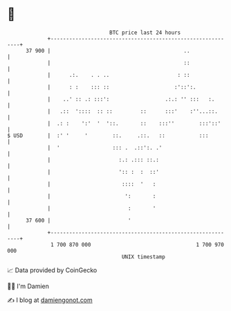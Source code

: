 * 👋

#+begin_example
                                    BTC price last 24 hours                    
                +------------------------------------------------------------+ 
         37 900 |                                           ..               | 
                |                                           ::               | 
                |      .:.    . . ..                      : ::               | 
                |      : :    ::: ::                     :'::':.             | 
                |    ..' :: .: :::':                  .:.: '' :::   :.       | 
                |   .::  '::::  :: ::         ::      :::'    :''...::.      | 
                |  .: :    ':'  '  '::.       ::    :::''        :::'::'     | 
   $ USD        |  :' '     '        ::.     .::.   ::           :::         | 
                |  '                 ::: .  .::':. .'                        | 
                |                      :.: .::: ::.:                         | 
                |                      ':: :  :  ::'                         | 
                |                       ::::  '   :                          | 
                |                        ':       :                          | 
                |                         :       '                          | 
         37 600 |                         '                                  | 
                +------------------------------------------------------------+ 
                 1 700 870 000                                  1 700 970 000  
                                        UNIX timestamp                         
#+end_example
📈 Data provided by CoinGecko

🧑‍💻 I'm Damien

✍️ I blog at [[https://www.damiengonot.com][damiengonot.com]]
